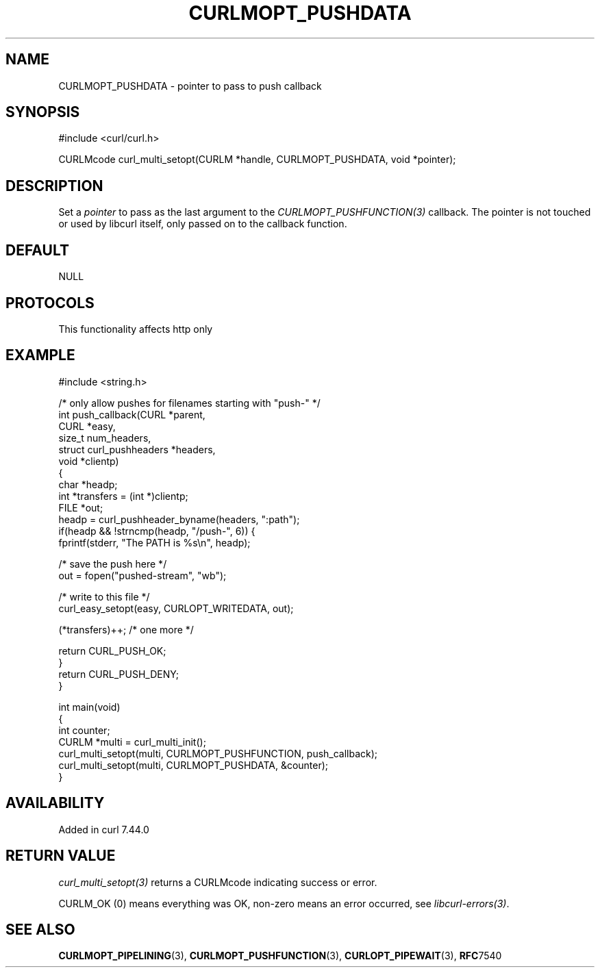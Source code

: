 .\" generated by cd2nroff 0.1 from CURLMOPT_PUSHDATA.md
.TH CURLMOPT_PUSHDATA 3 "2025-04-24" libcurl
.SH NAME
CURLMOPT_PUSHDATA \- pointer to pass to push callback
.SH SYNOPSIS
.nf
#include <curl/curl.h>

CURLMcode curl_multi_setopt(CURLM *handle, CURLMOPT_PUSHDATA, void *pointer);
.fi
.SH DESCRIPTION
Set a \fIpointer\fP to pass as the last argument to the
\fICURLMOPT_PUSHFUNCTION(3)\fP callback. The pointer is not touched or used by
libcurl itself, only passed on to the callback function.
.SH DEFAULT
NULL
.SH PROTOCOLS
This functionality affects http only
.SH EXAMPLE
.nf
#include <string.h>

/* only allow pushes for filenames starting with "push-" */
int push_callback(CURL *parent,
                  CURL *easy,
                  size_t num_headers,
                  struct curl_pushheaders *headers,
                  void *clientp)
{
  char *headp;
  int *transfers = (int *)clientp;
  FILE *out;
  headp = curl_pushheader_byname(headers, ":path");
  if(headp && !strncmp(headp, "/push-", 6)) {
    fprintf(stderr, "The PATH is %s\\n", headp);

    /* save the push here */
    out = fopen("pushed-stream", "wb");

    /* write to this file */
    curl_easy_setopt(easy, CURLOPT_WRITEDATA, out);

    (*transfers)++; /* one more */

    return CURL_PUSH_OK;
  }
  return CURL_PUSH_DENY;
}

int main(void)
{
  int counter;
  CURLM *multi = curl_multi_init();
  curl_multi_setopt(multi, CURLMOPT_PUSHFUNCTION, push_callback);
  curl_multi_setopt(multi, CURLMOPT_PUSHDATA, &counter);
}
.fi
.SH AVAILABILITY
Added in curl 7.44.0
.SH RETURN VALUE
\fIcurl_multi_setopt(3)\fP returns a CURLMcode indicating success or error.

CURLM_OK (0) means everything was OK, non\-zero means an error occurred, see
\fIlibcurl\-errors(3)\fP.
.SH SEE ALSO
.BR CURLMOPT_PIPELINING (3),
.BR CURLMOPT_PUSHFUNCTION (3),
.BR CURLOPT_PIPEWAIT (3),
.BR RFC 7540
